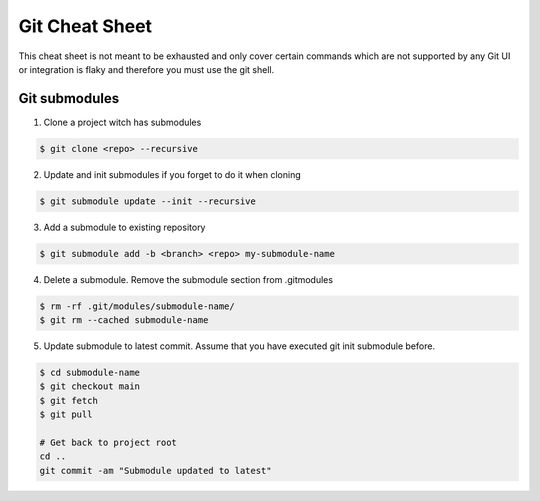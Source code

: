 ================
Git Cheat Sheet
================

This cheat sheet is not meant to be exhausted and only cover certain commands which are not
supported by any Git UI or integration is flaky and therefore you must use the git shell.

Git submodules
***************

1. Clone a project witch has submodules

.. code-block:: bash

   $ git clone <repo> --recursive

2. Update and init submodules if you forget to do it when cloning

.. code-block:: bash

   $ git submodule update --init --recursive

3. Add a submodule to existing repository

.. code-block:: bash

   $ git submodule add -b <branch> <repo> my-submodule-name

4. Delete a submodule. Remove the submodule section from .gitmodules

.. code-block:: bash

   $ rm -rf .git/modules/submodule-name/
   $ git rm --cached submodule-name

5. Update submodule to latest commit. Assume that you have executed git init submodule before.

.. code-block:: bash

   $ cd submodule-name
   $ git checkout main
   $ git fetch
   $ git pull

   # Get back to project root
   cd ..
   git commit -am "Submodule updated to latest"